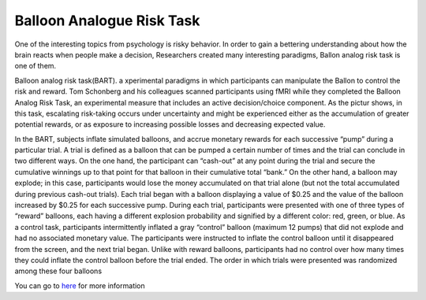 Balloon Analogue Risk Task
==========================

One of the interesting topics from psychology is risky behavior. In order to gain a bettering understanding about how the brain reacts when people make a decision, Researchers created many interesting paradigms, Ballon analog risk task is one of them.

Balloon analog risk task(BART). a xperimental paradigms in which participants can manipulate the Ballon to control the risk and reward. Tom Schonberg and his colleagues scanned participants using fMRI while they completed the Balloon Analog Risk Task, an experimental measure that includes an active decision/choice component. As the pictur shows, in this task, escalating risk-taking occurs under uncertainty and might be experienced either as the accumulation of greater potential rewards, or as exposure to increasing possible losses and decreasing expected value.

.. image:: FSL_Ballon_1.PNG

In the BART, subjects inflate simulated balloons, and accrue monetary rewards for each successive “pump” during a particular trial. A trial is defined as a balloon that can be pumped a certain number of times and the trial can conclude in two different ways. On the one hand, the participant can “cash-out” at any point during the trial and secure the cumulative winnings up to that point for that balloon in their cumulative total “bank.” On the other hand, a balloon may explode; in this case, participants would lose the money accumulated on that trial alone (but not the total accumulated during previous cash-out trials). Each trial began with a balloon displaying a value of $0.25 and the value of the balloon increased by $0.25 for each successive pump. During each trial, participants were presented with one of three types of “reward” balloons, each having a different explosion probability and signified by a different color: red, green, or blue. As a control task, participants intermittently inflated a gray “control” balloon (maximum 12 pumps) that did not explode and had no associated monetary value. The participants were instructed to inflate the control balloon until it disappeared from the screen, and the next trial began. Unlike with reward balloons, participants had no control over how many times they could inflate the control balloon before the trial ended. The order in which trials were presented was randomized among these four balloons



















You can go to `here <https://www.frontiersin.org/articles/10.3389/fnins.2012.00080/full/>`__ for more information
